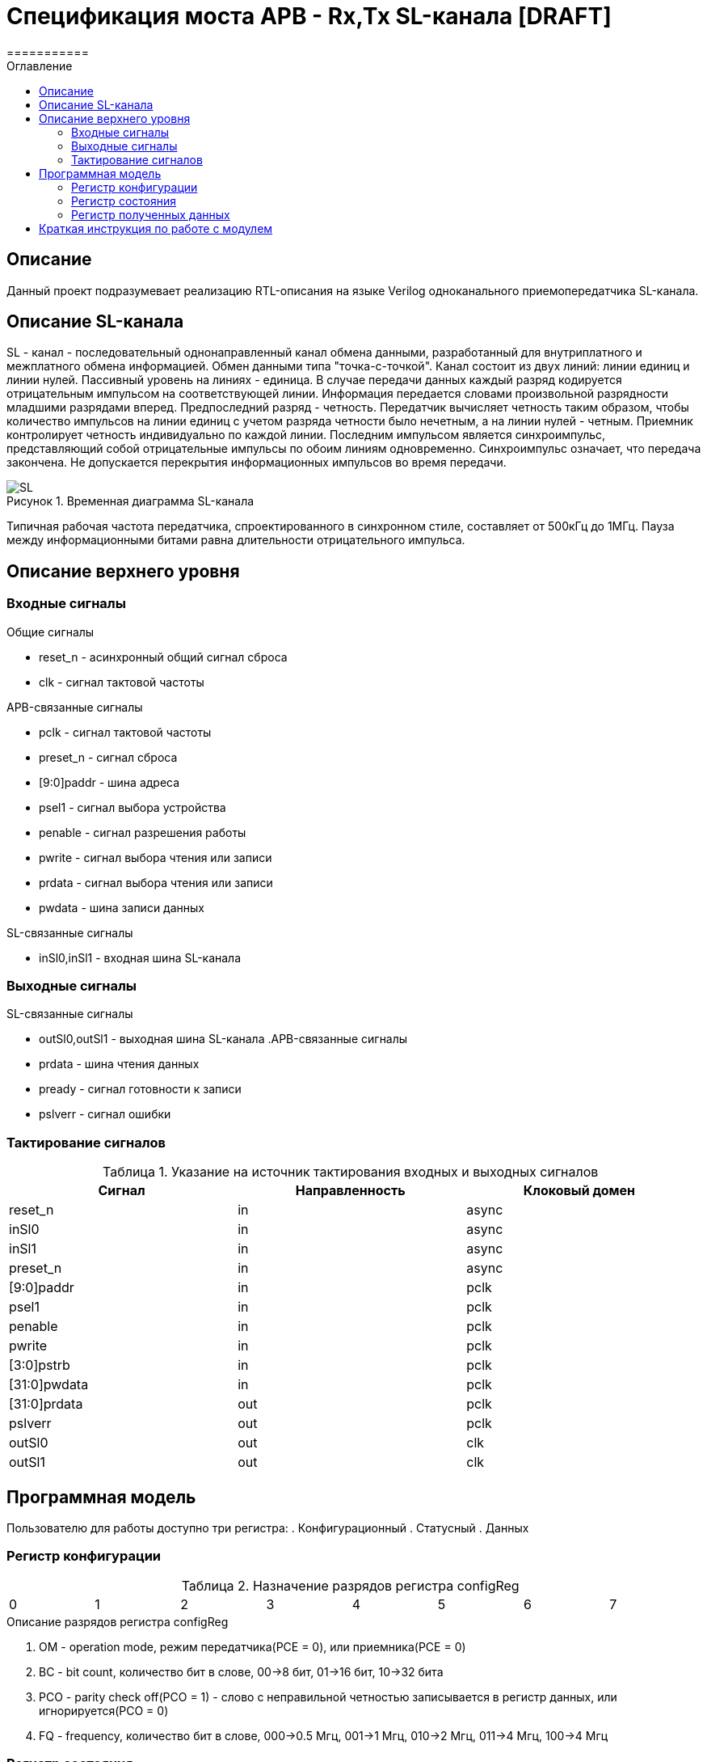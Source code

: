 = Спецификация моста APB - Rx,Tx SL-канала [DRAFT]
===========
:Date:      13.10.2017
:Revision:  0.1
:toc:       right
:icons:     font
:source-highlighter: rouge
:table-caption:     Таблица
:listing-caption:   Код
:chapter-label:     Глава
:toc-title:         Оглавление
:version-label:     Версия
:figure-caption:    Рисунок
:imagesdir:         ./../img/

[[main-description]]
== Описание
Данный проект подразумевает реализацию RTL-описания на языке Verilog одноканального приемопередатчика SL-канала.

[[sl-channel-review]]
== Описание SL-канала
SL - канал - последовательный однонаправленный канал обмена данными, разработанный для внутриплатного и межплатного обмена информацией. Обмен данными типа "точка-с-точкой". Канал состоит из двух линий: линии единиц и линии нулей. Пассивный уровень на линиях - единица. В случае передачи данных каждый разряд кодируется отрицательным импульсом на соответствующей линии. Информация передается словами произвольной разрядности младшими разрядами вперед. Предпоследний разряд - четность. Передатчик вычисляет четность таким образом, чтобы количество импульсов на линии единиц с учетом разряда четности было нечетным, а на линии нулей - четным. Приемник контролирует четность индивидуально по каждой линии. Последним импульсом является синхроимпульс, представляющий собой отрицательные импульсы по обоим линиям одновременно. Синхроимпульс означает, что передача закончена. Не допускается перекрытия информационных импульсов во время передачи.

image::SL.png[title="Временная диаграмма SL-канала", align="center"]

Типичная рабочая частота передатчика, спроектированного в синхронном стиле, составляет от 500кГц до 1МГц. Пауза между информационными битами равна длительности отрицательного импульса.

[[top-level-description]]
== Описание верхнего уровня

[[input-signals]]
=== Входные сигналы
.Общие сигналы
* reset_n - асинхронный общий сигнал сброса
* clk - сигнал тактовой частоты


.APB-связанные сигналы
* pclk - сигнал тактовой частоты
* preset_n -  сигнал сброса
* [9:0]paddr -  шина адреса
* psel1 -  сигнал выбора устройства
* penable -  сигнал разрешения работы
* pwrite -  сигнал выбора чтения или записи
* prdata -  сигнал выбора чтения или записи
* pwdata -  шина записи данных


.SL-связанные сигналы
* inSl0,inSl1 - входная шина SL-канала

[[output-signals]]
=== Выходные сигналы
.SL-связанные сигналы
* outSl0,outSl1 - выходная шина SL-канала
.APB-связанные сигналы
* prdata -  шина чтения данных
* pready -  сигнал готовности к записи
* pslverr - сигнал ошибки

[[signals-frequency-realtions]]
=== Тактирование сигналов

.Указание на источник тактирования входных и выходных сигналов
[cols="3*^", width=99%, options=header]
|===
|Сигнал                 	|Направленность |Клоковый домен
|reset_n          	  		|in             | async
|inSl0    					|in             | async
|inSl1              		|in             | async
|preset_n           	  	|in             | async
|[9:0]paddr            		|in             | pclk
|psel1                 		|in             | pclk
|penable              		|in             | pclk
|pwrite               		|in             | pclk
|[3:0]pstrb					|in             | pclk
|[31:0]pwdata          		|in   		 	| pclk
|[31:0]prdata          		|out   			| pclk
|pslverr					|out 			| pclk
|outSl0 					|out 			| clk
|outSl1						|out 			| clk
|===


[[programm-model]]
== Программная модель
Пользователю для работы доступно три регистра:
. Конфигурационный
. Статусный
. Данных

=== Регистр конфигурации

.Назначение разрядов регистра configReg
[cols="8*^", width=99%]
|===
|0 	|1 	|2 		|3  	|4 |5 |6    |7    
|OM	|BC	[2:1] 	|PCO    |FQ   		|Res* 
|===

.Описание разрядов регистра configReg
. OM - operation mode, режим передатчика(PCE = 0), или приемника(PCE = 0)
. BC - bit count, количество бит в слове, 00->8 бит, 01->16 бит, 10->32 бита
. PCO - parity check off(PCO = 1) - слово с неправильной четностью записывается в регистр данных, или игнорируется(PCO = 0)
. FQ  - frequency, количество бит в слове, 000->0.5 Мгц, 001->1 Мгц, 010->2 Мгц, 011->4 Мгц, 100->4 Мгц

=== Регистр состояния

.Назначение разрядов регистра statusReg
[cols="8*^", width=99%]
|===
|0     |1   |2    |3   |4   |5   |6    |7
|SND   |RCD |PTY  |Res*|Res*|Res*|Res* |Res*
|===

.Описание разрядов регистра statusReg
. SND - sended, слово было принято на отправку, и будет полность отправлено через некоторое время
. RCD - received, было принято полное слово
. PTY - parity, результат проверки четности. Если (PTY=0) и (PCO=1), значит четность принятого слова неверна, неверное слово записано в dataReg. Если (PTY=0) и (PCO=0), значит было принято неправильное слово, а в dataReg - последнее правильно принятое сообщение


=== Регистр полученных данных
dataReg[31:0] 
 .Таблица полезного пространства
[cols="2*^", width=99%]
|===
|Значение BC    |Используемые биты   
|00				|dataReg[7:0]
|01				|dataReg[15:0]
|10				|dataReg[31:0]
|===
В неиспользуемой в данный момент части регистра может находиться что угодно.


[[how-to-use]]
== Краткая инструкция по работе с модулем
Для начала работы нужно загрузить в конфигурационный регистр нужную вам конфигурацию.
=== Отправка сообщений
Если вы используете модуль в режиме передатчика, то после установки конфигурационного регистра, вам нужно загрузить в регистр данных отправляемое сообщение. После этого вам нужно выставить SND в 0. Далее, необходимо считать содержимое статусного регистра. Как только SND станет равным 1, это будет значить, что сообщение принято к отправке, и вы можете загрузить новое сообщение. 
=== Прием сообщений
Если вы используете модуль в режиме приемника, то после установки конфигурационного регистра, в регистр данных будет переписываться последнее принятое сообщение. В частности сразу после установки конфигурационного регистра, в него будет загружено последнее принятое сообщение до этой установки. Загрузив в статусный регистр RCD=0, вы можете ожидать сообщения. Как только выполниться RCD=1, это будет значить, что вы получили сообщение. 
